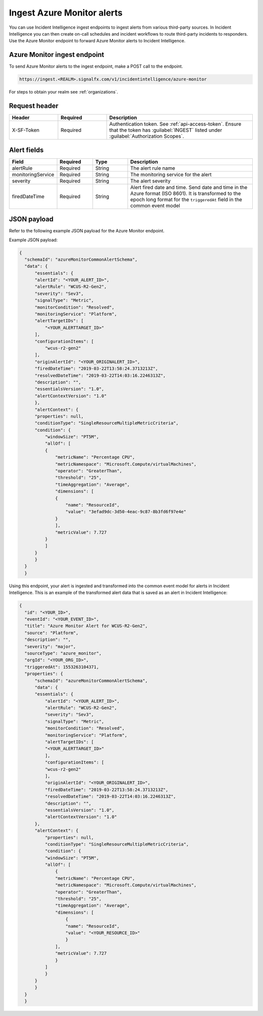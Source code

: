 .. _ii-ingest-azure-alerts:

Ingest Azure Monitor alerts
************************************************************************

.. meta::
   :description: Detailed overview of Azure Monitor alert ingestion endpoint for Incident Intelligence in Splunk Observability Cloud. 

You can use Incident Intelligence ingest endpoints to ingest alerts from various third-party sources. In Incident Intelligence you can then create on-call schedules and incident workflows to route third-party incidents to responders. Use the Azure Monitor endpoint to forward Azure Monitor alerts to Incident Intelligence. 

Azure Monitor ingest endpoint
---------------------------------

To send Azure Monitor alerts to the ingest endpoint, make a POST call to the endpoint.

.. code:: 

    https://ingest.<REALM>.signalfx.com/v1/incidentintelligence/azure-monitor

For steps to obtain your realm see :ref:`organizations`.

Request header
------------------

.. list-table:: 
   :widths: 20 20 60
   :width: 100%
   :header-rows: 1

   * - Header
     - Required
     - Description
   * - X-SF-Token  
     - Required
     - Authentication token. See :ref:`api-access-token`. Ensure that the token has :guilabel:`INGEST` listed under :guilabel:`Authorization Scopes`.

Alert fields
----------------

.. list-table:: 
   :widths: 15 15 15 55
   :width: 100%
   :header-rows: 1

   * - Field
     - Required
     - Type
     - Description
   * - alertRule
     - Required
     - String
     - The alert rule name
   * - monitoringService
     - Required
     - String
     - The monitoring service for the alert
   * - severity
     - Required
     - String
     - The alert severity
   * - firedDateTime
     - Required
     - String
     - Alert fired date and time. Send date and time in the Azure format (ISO 8601). It is transformed to the epoch long format for the ``triggeredAt`` field in the common event model

JSON payload
------------

Refer to the following example JSON payload for the Azure Monitor endpoint. 

Example JSON payload:

.. code-block:: json

    {
      "schemaId": "azureMonitorCommonAlertSchema",
      "data": {
          "essentials": {
          "alertId": "<YOUR_ALERT_ID>",
          "alertRule": "WCUS-R2-Gen2",
          "severity": "Sev3",
          "signalType": "Metric",
          "monitorCondition": "Resolved",
          "monitoringService": "Platform",
          "alertTargetIDs": [
              "<YOUR_ALERTTARGET_ID>"
          ],
          "configurationItems": [
              "wcus-r2-gen2"
          ],
          "originAlertId": "<YOUR_ORIGINALERT_ID>",
          "firedDateTime": "2019-03-22T13:58:24.3713213Z",
          "resolvedDateTime": "2019-03-22T14:03:16.2246313Z",
          "description": "",
          "essentialsVersion": "1.0",
          "alertContextVersion": "1.0"
          },
          "alertContext": {
          "properties": null,
          "conditionType": "SingleResourceMultipleMetricCriteria",
          "condition": {
              "windowSize": "PT5M",
              "allOf": [
              {
                  "metricName": "Percentage CPU",
                  "metricNamespace": "Microsoft.Compute/virtualMachines",
                  "operator": "GreaterThan",
                  "threshold": "25",
                  "timeAggregation": "Average",
                  "dimensions": [
                  {
                      "name": "ResourceId",
                      "value": "3efad9dc-3d50-4eac-9c87-8b3fd6f97e4e"
                  }
                  ],
                  "metricValue": 7.727
              }
              ]
          }
          }
      }
      }

Using this endpoint, your alert is ingested and transformed into the common event model for alerts in Incident Intelligence. This is an example of the transformed alert data that is saved as an alert in Incident Intelligence:

.. code-block:: json 
    
    {
      "id": "<YOUR_ID>",
      "eventId": "<YOUR_EVENT_ID>",
      "title": "Azure Monitor Alert for WCUS-R2-Gen2",
      "source": "Platform",
      "description": "",
      "severity": "major",
      "sourceType": "azure_monitor",
      "orgId": "<YOUR_ORG_ID>",
      "triggeredAt": 1553263104371,
      "properties": {
          "schemaId": "azureMonitorCommonAlertSchema",
          "data": {
          "essentials": {
              "alertId": "<YOUR_ALERT_ID>",
              "alertRule": "WCUS-R2-Gen2",
              "severity": "Sev3",
              "signalType": "Metric",
              "monitorCondition": "Resolved",
              "monitoringService": "Platform",
              "alertTargetIDs": [
              "<YOUR_ALERTTARGET_ID>"
              ],
              "configurationItems": [
              "wcus-r2-gen2"
              ],
              "originAlertId": "<YOUR_ORIGINALERT_ID>",
              "firedDateTime": "2019-03-22T13:58:24.3713213Z",
              "resolvedDateTime": "2019-03-22T14:03:16.2246313Z",
              "description": "",
              "essentialsVersion": "1.0",
              "alertContextVersion": "1.0"
          },
          "alertContext": {
              "properties": null,
              "conditionType": "SingleResourceMultipleMetricCriteria",
              "condition": {
              "windowSize": "PT5M",
              "allOf": [
                  {
                  "metricName": "Percentage CPU",
                  "metricNamespace": "Microsoft.Compute/virtualMachines",
                  "operator": "GreaterThan",
                  "threshold": "25",
                  "timeAggregation": "Average",
                  "dimensions": [
                      {
                      "name": "ResourceId",
                      "value": "<YOUR_RESOURCE_ID>"
                      }
                  ],
                  "metricValue": 7.727
                  }
              ]
              }
          }
          }
      }
      }